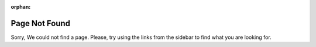 :orphan:

Page Not Found
==============

Sorry, We could not find a page.
Please, try using the links from the sidebar to find what you are looking for.